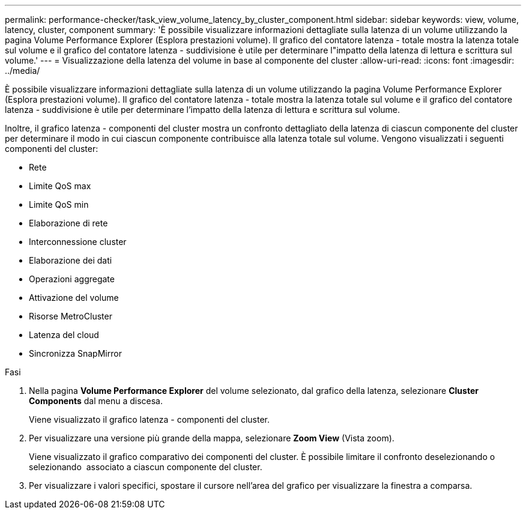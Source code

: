 ---
permalink: performance-checker/task_view_volume_latency_by_cluster_component.html 
sidebar: sidebar 
keywords: view, volume, latency, cluster, component 
summary: 'È possibile visualizzare informazioni dettagliate sulla latenza di un volume utilizzando la pagina Volume Performance Explorer (Esplora prestazioni volume). Il grafico del contatore latenza - totale mostra la latenza totale sul volume e il grafico del contatore latenza - suddivisione è utile per determinare l"impatto della latenza di lettura e scrittura sul volume.' 
---
= Visualizzazione della latenza del volume in base al componente del cluster
:allow-uri-read: 
:icons: font
:imagesdir: ../media/


[role="lead"]
È possibile visualizzare informazioni dettagliate sulla latenza di un volume utilizzando la pagina Volume Performance Explorer (Esplora prestazioni volume). Il grafico del contatore latenza - totale mostra la latenza totale sul volume e il grafico del contatore latenza - suddivisione è utile per determinare l'impatto della latenza di lettura e scrittura sul volume.

Inoltre, il grafico latenza - componenti del cluster mostra un confronto dettagliato della latenza di ciascun componente del cluster per determinare il modo in cui ciascun componente contribuisce alla latenza totale sul volume. Vengono visualizzati i seguenti componenti del cluster:

* Rete
* Limite QoS max
* Limite QoS min
* Elaborazione di rete
* Interconnessione cluster
* Elaborazione dei dati
* Operazioni aggregate
* Attivazione del volume
* Risorse MetroCluster
* Latenza del cloud
* Sincronizza SnapMirror


.Fasi
. Nella pagina *Volume Performance Explorer* del volume selezionato, dal grafico della latenza, selezionare *Cluster Components* dal menu a discesa.
+
Viene visualizzato il grafico latenza - componenti del cluster.

. Per visualizzare una versione più grande della mappa, selezionare *Zoom View* (Vista zoom).
+
Viene visualizzato il grafico comparativo dei componenti del cluster. È possibile limitare il confronto deselezionando o selezionando image:../media/eye_icon.gif[""] associato a ciascun componente del cluster.

. Per visualizzare i valori specifici, spostare il cursore nell'area del grafico per visualizzare la finestra a comparsa.

